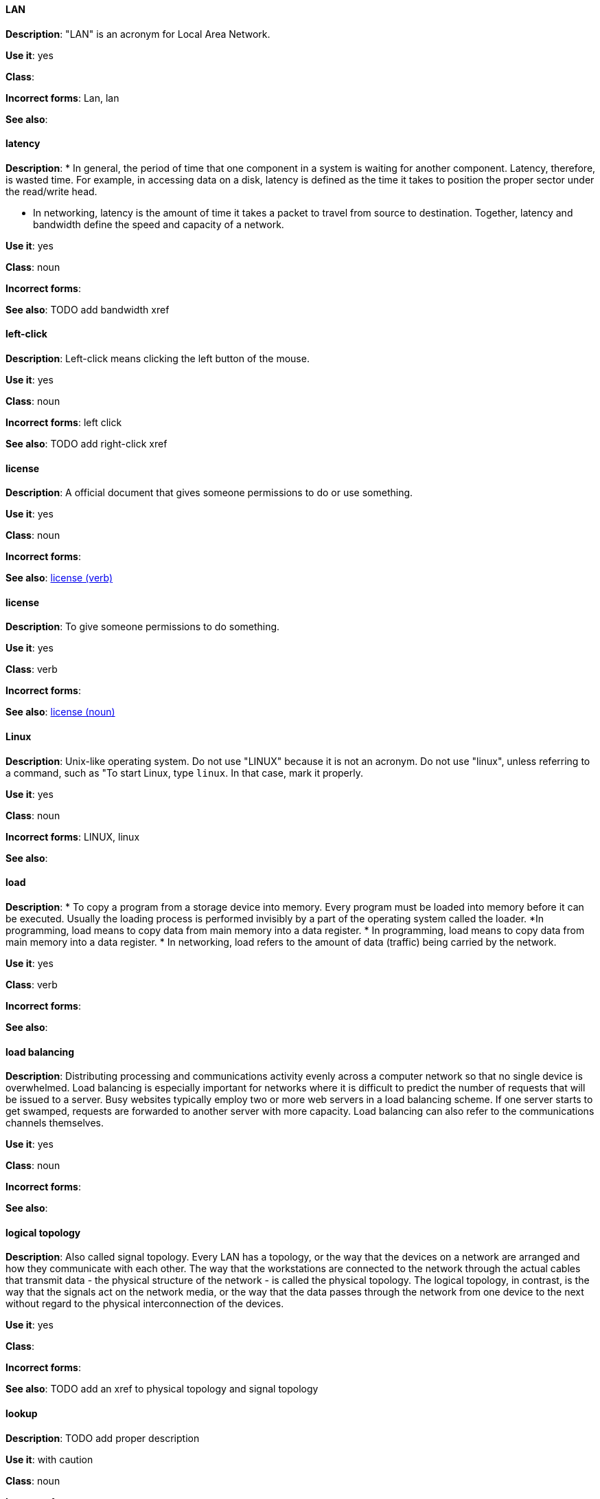 [discrete]
==== LAN
[[lan]]
*Description*: "LAN" is an acronym for Local Area Network.

*Use it*: yes

*Class*:

*Incorrect forms*: Lan, lan

*See also*:

[discrete]
==== latency
[[latency]]
*Description*: 
* In general, the period of time that one component in a system is waiting for another component. Latency, therefore, is wasted time. For example, in accessing data on a disk, latency is defined as the time it takes to position the proper sector under the read/write head.

* In networking, latency is the amount of time it takes a packet to travel from source to destination. Together, latency and bandwidth define the speed and capacity of a network.

*Use it*: yes

*Class*: noun

*Incorrect forms*:

*See also*: TODO add bandwidth xref

[discrete]
==== left-click
[[left-click]]
*Description*: Left-click means clicking the left button of the mouse.

*Use it*: yes

*Class*: noun

*Incorrect forms*: left click

*See also*: TODO add right-click xref

[discrete]
==== license
[[license-n]]
*Description*: A official document that gives someone permissions to do or use something.

*Use it*: yes

*Class*: noun

*Incorrect forms*:

*See also*: xref:license-v[license (verb)]

[discrete]
==== license
[[license-v]]
*Description*: To give someone permissions to do something.

*Use it*: yes

*Class*: verb

*Incorrect forms*:

*See also*: xref:license-n[license (noun)]

[discrete]
==== Linux
[[linux]]
*Description*: Unix-like operating system. Do not use "LINUX" because it is not an acronym. Do not use "linux", unless referring to a command, such as "To start Linux, type `linux`. In that case, mark it properly. 

*Use it*: yes

*Class*: noun

*Incorrect forms*: LINUX, linux

*See also*:

[discrete]
==== load
[[load]]
*Description*:
* To copy a program from a storage device into memory. Every program must be loaded into memory before it can be executed. Usually the loading process is performed invisibly by a part of the operating system called the loader. *In programming, load means to copy data from main memory into a data register.
* In programming, load means to copy data from main memory into a data register.
* In networking, load refers to the amount of data (traffic) being carried by the network.

*Use it*: yes

*Class*: verb

*Incorrect forms*:

*See also*:

[discrete]
==== load balancing
[[load-balancing]]
*Description*: Distributing processing and communications activity evenly across a computer network so that no single device is overwhelmed. Load balancing is especially important for networks where it is difficult to predict the number of requests that will be issued to a server. Busy websites typically employ two or more web servers in a load balancing scheme. If one server starts to get swamped, requests are forwarded to another server with more capacity. Load balancing can also refer to the communications channels themselves.

*Use it*: yes

*Class*: noun

*Incorrect forms*:

*See also*:

[discrete]
==== logical topology
[[logical-topology]]
*Description*: Also called signal topology. Every LAN has a topology, or the way that the devices on a network are arranged and how they communicate with each other. The way that the workstations are connected to the network through the actual cables that transmit data - the physical structure of the network - is called the physical topology. The logical topology, in contrast, is the way that the signals act on the network media, or the way that the data passes through the network from one device to the next without regard to the physical interconnection of the devices.

*Use it*: yes

*Class*:

*Incorrect forms*:

*See also*: TODO add an xref to physical topology and signal topology

[discrete]
==== lookup
[[lookup-n]]
*Description*: TODO add proper description

*Use it*: with caution

*Class*: noun

*Incorrect forms*:

*See also*: xref:look-up-v[look up], xref:look-up-ad[look-up]

[discrete]
==== look up
[[look-up-v]]
*Description*: TODO add proper description

*Use it*: with caution

*Class*: verb

*Incorrect forms*:

*See also*: xref:lookup-n[lookup], xref:look-up-ad[look-up]

[discrete]
==== look-up
[[look-up-ad]]
*Description*: TODO add proper description

*Use it*: with caution

*Class*: adjective

*Incorrect forms*:

*See also*: xref:look-up-v[look up], xref:lookup-n[lookup]

[discrete]
==== loopback address
[[loopback-address]]
*Description*: The loopback address is a special IP address (127.0.0.1 for IPv4, ::1 for IPv6) that is designated for the software loopback interface of a machine. The loopback interface has no hardware associated with it, and it is not physically connected to a network. The loopback interface allows IT professionals to test IP software without worrying about broken or corrupted drivers or hardware. 

*Use it*: yes

*Class*:

*Incorrect forms*: 

*See also*:

[discrete]
==== LPAR
[[lpar]]
*Description*: Short for logical partitioning, a system of taking a computer's total resources — processors, memory and storage — and splitting them into smaller units that each can be run with its own instance of the operating system and applications. Logical partitioning, which requires specialized hardware circuits, is typically used to separate different functions of a system, such as web serving, database functions, client/server actions or systems that serve multiple time zones and/or languages. Logical partitioning can also be used to keep testing environments separated from the production environments. Since the partitions in effect act as separate physical machines, they can communicate with each other. Logical partitioning was first used in 1976 by IBM.

*Use it*: yes

*Class*:

*Incorrect forms*:

*See also*:
